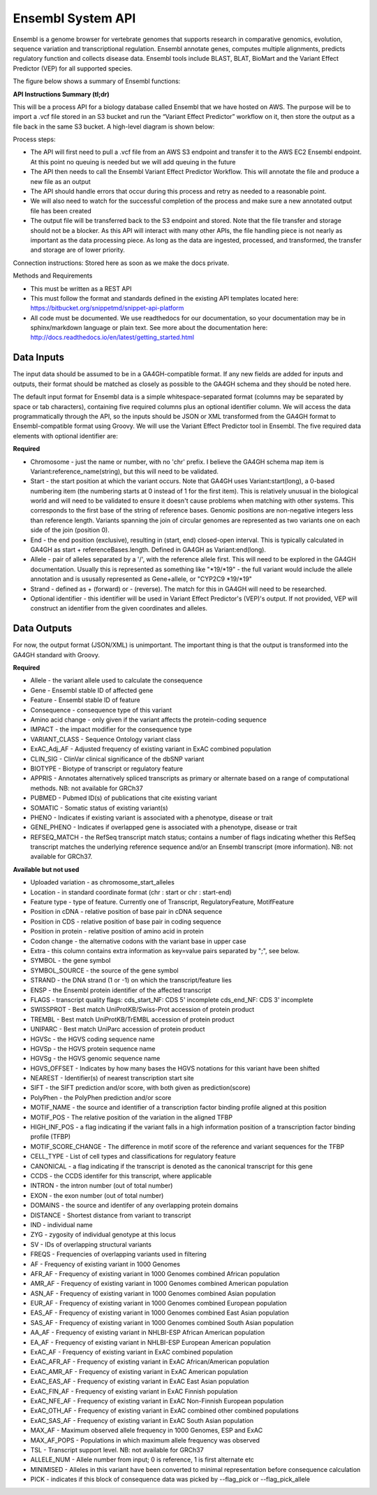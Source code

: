 Ensembl System API
!!!!!!!!!!!!!!!!!!!!!!!!!!!!!!!

Ensembl is a genome browser for vertebrate genomes that supports research in comparative genomics, evolution, sequence variation and transcriptional regulation. Ensembl annotate genes, computes multiple alignments, predicts regulatory function and collects disease data. Ensembl tools include BLAST, BLAT, BioMart and the Variant Effect Predictor (VEP) for all supported species.

The figure below shows a summary of Ensembl functions:

.. image:: /_static/Ensembl-summary.png

**API Instructions Summary (tl;dr)**

This will be a process API for a biology database called Ensembl that we have hosted on AWS. The purpose will be to import a .vcf file stored in an S3 bucket and run the “Variant Effect Predictor” workflow on it, then store the output as a file back in the same S3 bucket. A high-level diagram is shown below:

.. image:: /_static/Ensembl-api-overview.png

Process steps:

* The API will first need to pull a .vcf file from an AWS S3 endpoint and transfer it to the AWS EC2 Ensembl endpoint. At this point no queuing is needed but we will add queuing in the future
* The API then needs to call the Ensembl Variant Effect Predictor Workflow. This will annotate the file and produce a new file as an output
* The API should handle errors that occur during this process and retry as needed to a reasonable point. 
* We will also need to watch for the successful completion of the process and make sure a new annotated output file has been created
* The output file will be transferred back to the S3 endpoint and stored. Note that the file transfer and storage should not be a blocker. As this API will interact with many other APIs, the file handling piece is not nearly as important as the data processing piece. As long as the data are ingested, processed, and transformed, the transfer and storage are of lower priority.

Connection instructions:
Stored here as soon as we make the docs private.

Methods and Requirements

* This must be written as a REST API
* This must follow the format and standards defined in the existing API templates located here: https://bitbucket.org/snippetmd/snippet-api-platform
* All code must be documented. We use readthedocs for our documentation, so your documentation may be in sphinx/markdown language or plain text. See more about the documentation here: http://docs.readthedocs.io/en/latest/getting_started.html


**Data Inputs**
@@@@@@@@@@@@@@@

The input data should be assumed to be in a GA4GH-compatible format. If any new fields are added for inputs and outputs, their format should be matched as closely as possible to the GA4GH schema and they should be noted here. 

The default input format for Ensembl data is a simple whitespace-separated format (columns may be separated by space or tab characters), containing five required columns plus an optional identifier column. We will access the data programmatically through the API, so the inputs should be JSON or XML transformed from the GA4GH format to Ensembl-compatible format using Groovy. We will use the Variant Effect Predictor tool in Ensembl. The five required data elements with optional identifier are:

**Required**

* Chromosome - just the name or number, with no 'chr' prefix. I believe the GA4GH schema map item is Variant:reference_name(string), but this will need to be validated. 
* Start - the start position at which the variant occurs. Note that GA4GH uses Variant:start(long), a 0-based numbering item (the numbering starts at 0 instead of 1 for the first item). This is relatively unusual in the biological world and will need to be validated to ensure it doesn't cause problems when matching with other systems. This corresponds to the first base of the string of reference bases. Genomic positions are non-negative integers less than reference length. Variants spanning the join of circular genomes are represented as two variants one on each side of the join (position 0).
* End - the end position (exclusive), resulting in (start, end) closed-open interval. This is typically calculated in GA4GH as start + referenceBases.length. Defined in GA4GH as Variant:end(long).
* Allele - pair of alleles separated by a '/', with the reference allele first. This will need to be explored in the GA4GH documentation. Usually this is represented as something like "*19/*19" - the full variant would include the allele annotation and is ususally represented as Gene+allele, or "CYP2C9 *19/*19"
* Strand - defined as + (forward) or - (reverse). The match for this in GA4GH will need to be researched.
* Optional identifier - this identifier will be used in Variant Effect Predictor's (VEP)'s output. If not provided, VEP will construct an identifier from the given coordinates and alleles.

**Data Outputs**
@@@@@@@@@@@@@@@@

For now, the output format (JSON/XML) is unimportant. The important thing is that the output is transformed into the GA4GH standard with Groovy.

**Required**

* Allele - the variant allele used to calculate the consequence
* Gene - Ensembl stable ID of affected gene
* Feature - Ensembl stable ID of feature
* Consequence - consequence type of this variant
* Amino acid change - only given if the variant affects the protein-coding sequence
* IMPACT - the impact modifier for the consequence type
* VARIANT_CLASS - Sequence Ontology variant class
* ExAC_Adj_AF - Adjusted frequency of existing variant in ExAC combined population
* CLIN_SIG - ClinVar clinical significance of the dbSNP variant
* BIOTYPE - Biotype of transcript or regulatory feature
* APPRIS - Annotates alternatively spliced transcripts as primary or alternate based on a range of computational methods. NB: not available for GRCh37
* PUBMED - Pubmed ID(s) of publications that cite existing variant
* SOMATIC - Somatic status of existing variant(s)
* PHENO - Indicates if existing variant is associated with a phenotype, disease or trait
* GENE_PHENO - Indicates if overlapped gene is associated with a phenotype, disease or trait
* REFSEQ_MATCH - the RefSeq transcript match status; contains a number of flags indicating whether this RefSeq transcript matches the underlying reference sequence and/or an Ensembl transcript (more information). NB: not available for GRCh37.


**Available but not used**

* Uploaded variation - as chromosome_start_alleles
* Location - in standard coordinate format (chr : start or chr : start-end)
* Feature type - type of feature. Currently one of Transcript, RegulatoryFeature, MotifFeature
* Position in cDNA - relative position of base pair in cDNA sequence
* Position in CDS - relative position of base pair in coding sequence
* Position in protein - relative position of amino acid in protein
* Codon change - the alternative codons with the variant base in upper case
* Extra - this column contains extra information as key=value pairs separated by ";", see below.
* SYMBOL - the gene symbol
* SYMBOL_SOURCE - the source of the gene symbol
* STRAND - the DNA strand (1 or -1) on which the transcript/feature lies
* ENSP - the Ensembl protein identifier of the affected transcript
* FLAGS - transcript quality flags: cds_start_NF: CDS 5' incomplete cds_end_NF: CDS 3' incomplete
* SWISSPROT - Best match UniProtKB/Swiss-Prot accession of protein product
* TREMBL - Best match UniProtKB/TrEMBL accession of protein product
* UNIPARC - Best match UniParc accession of protein product
* HGVSc - the HGVS coding sequence name
* HGVSp - the HGVS protein sequence name
* HGVSg - the HGVS genomic sequence name
* HGVS_OFFSET - Indicates by how many bases the HGVS notations for this variant have been shifted
* NEAREST - Identifier(s) of nearest transcription start site
* SIFT - the SIFT prediction and/or score, with both given as prediction(score)
* PolyPhen - the PolyPhen prediction and/or score
* MOTIF_NAME - the source and identifier of a transcription factor binding profile aligned at this position
* MOTIF_POS - The relative position of the variation in the aligned TFBP
* HIGH_INF_POS - a flag indicating if the variant falls in a high information position of a transcription factor binding profile (TFBP)
* MOTIF_SCORE_CHANGE - The difference in motif score of the reference and variant sequences for the TFBP
* CELL_TYPE - List of cell types and classifications for regulatory feature
* CANONICAL - a flag indicating if the transcript is denoted as the canonical transcript for this gene
* CCDS - the CCDS identifer for this transcript, where applicable
* INTRON - the intron number (out of total number)
* EXON - the exon number (out of total number)
* DOMAINS - the source and identifer of any overlapping protein domains
* DISTANCE - Shortest distance from variant to transcript
* IND - individual name
* ZYG - zygosity of individual genotype at this locus
* SV - IDs of overlapping structural variants
* FREQS - Frequencies of overlapping variants used in filtering
* AF - Frequency of existing variant in 1000 Genomes
* AFR_AF - Frequency of existing variant in 1000 Genomes combined African population
* AMR_AF - Frequency of existing variant in 1000 Genomes combined American population
* ASN_AF - Frequency of existing variant in 1000 Genomes combined Asian population
* EUR_AF - Frequency of existing variant in 1000 Genomes combined European population
* EAS_AF - Frequency of existing variant in 1000 Genomes combined East Asian population
* SAS_AF - Frequency of existing variant in 1000 Genomes combined South Asian population
* AA_AF - Frequency of existing variant in NHLBI-ESP African American population
* EA_AF - Frequency of existing variant in NHLBI-ESP European American population
* ExAC_AF - Frequency of existing variant in ExAC combined population
* ExAC_AFR_AF - Frequency of existing variant in ExAC African/American population
* ExAC_AMR_AF - Frequency of existing variant in ExAC American population
* ExAC_EAS_AF - Frequency of existing variant in ExAC East Asian population
* ExAC_FIN_AF - Frequency of existing variant in ExAC Finnish population
* ExAC_NFE_AF - Frequency of existing variant in ExAC Non-Finnish European population
* ExAC_OTH_AF - Frequency of existing variant in ExAC combined other combined populations
* ExAC_SAS_AF - Frequency of existing variant in ExAC South Asian population
* MAX_AF - Maximum observed allele frequency in 1000 Genomes, ESP and ExAC
* MAX_AF_POPS - Populations in which maximum allele frequency was observed
* TSL - Transcript support level. NB: not available for GRCh37
* ALLELE_NUM - Allele number from input; 0 is reference, 1 is first alternate etc
* MINIMISED - Alleles in this variant have been converted to minimal representation before consequence calculation
* PICK - indicates if this block of consequence data was picked by --flag_pick or --flag_pick_allele